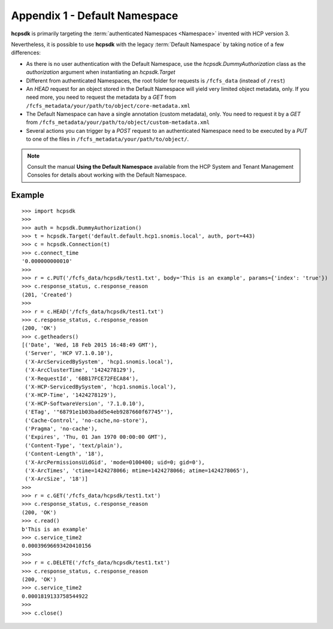 Appendix 1 - Default Namespace
==============================

**hcpsdk** is primarily targeting the :term:`authenticated Namespaces <Namespace>`
invented with HCP version 3.

Nevertheless, it is possible to use **hcpsdk** with the legacy :term:`Default Namespace`
by taking notice of a few differences:

*   As there is no user authentication with the Default Namespace, use the
    *hcpsdk.DummyAuthorization* class as the *authorization* argument when
    instantiating an *hcpsdk.Target*

*   Different from authenticated Namespaces, the root folder for requests is
    ``/fcfs_data`` (instead of ``/rest``)

*   An *HEAD* request for an object stored in the Default Namespace will yield very
    limited object metadata, only. If you need more, you need to request the
    metadata by a *GET* from ``/fcfs_metadata/your/path/to/object/core-metadata.xml``

*   The Default Namespace can have a single annotation (custom metadata), only.
    You need to request it by a *GET* from ``/fcfs_metadata/your/path/to/object/custom-metadata.xml``

*   Several actions you can trigger by a *POST* request to an authenticated Namespace need
    to be executed by a *PUT* to one of the files in ``/fcfs_metadata/your/path/to/object/``.


..  Note::

    Consult the manual **Using the Default Namespace** available from the HCP
    System and Tenant Management Consoles for details about working with the
    Default Namespace.


Example
^^^^^^^

::

    >>> import hcpsdk
    >>>
    >>> auth = hcpsdk.DummyAuthorization()
    >>> t = hcpsdk.Target('default.default.hcp1.snomis.local', auth, port=443)
    >>> c = hcpsdk.Connection(t)
    >>> c.connect_time
    '0.000000000010'
    >>>
    >>> r = c.PUT('/fcfs_data/hcpsdk/test1.txt', body='This is an example', params={'index': 'true'})
    >>> c.response_status, c.response_reason
    (201, 'Created')
    >>>
    >>> r = c.HEAD('/fcfs_data/hcpsdk/test1.txt')
    >>> c.response_status, c.response_reason
    (200, 'OK')
    >>> c.getheaders()
    [('Date', 'Wed, 18 Feb 2015 16:48:49 GMT'),
     ('Server', 'HCP V7.1.0.10'),
     ('X-ArcServicedBySystem', 'hcp1.snomis.local'),
     ('X-ArcClusterTime', '1424278129'),
     ('X-RequestId', '6BB17FCE72FECA84'),
     ('X-HCP-ServicedBySystem', 'hcp1.snomis.local'),
     ('X-HCP-Time', '1424278129'),
     ('X-HCP-SoftwareVersion', '7.1.0.10'),
     ('ETag', '"68791e1b03badd5e4eb9287660f67745"'),
     ('Cache-Control', 'no-cache,no-store'),
     ('Pragma', 'no-cache'),
     ('Expires', 'Thu, 01 Jan 1970 00:00:00 GMT'),
     ('Content-Type', 'text/plain'),
     ('Content-Length', '18'),
     ('X-ArcPermissionsUidGid', 'mode=0100400; uid=0; gid=0'),
     ('X-ArcTimes', 'ctime=1424278066; mtime=1424278066; atime=1424278065'),
     ('X-ArcSize', '18')]
    >>>
    >>> r = c.GET('/fcfs_data/hcpsdk/test1.txt')
    >>> c.response_status, c.response_reason
    (200, 'OK')
    >>> c.read()
    b'This is an example'
    >>> c.service_time2
    0.00039696693420410156
    >>>
    >>> r = c.DELETE('/fcfs_data/hcpsdk/test1.txt')
    >>> c.response_status, c.response_reason
    (200, 'OK')
    >>> c.service_time2
    0.0001819133758544922
    >>>
    >>> c.close()
